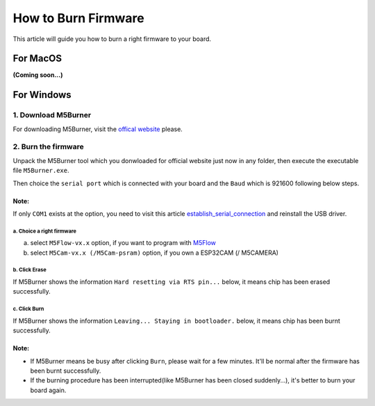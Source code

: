 How to Burn Firmware
====================

This article will guide you how to burn a right firmware to your board.

For MacOS
---------

**(Coming soon...)**

For Windows
-----------

1. Download M5Burner
::::::::::::::::::::

For downloading M5Burner, visit the `offical
website <http://www.m5stack.com>`__ please.

.. image:: ../../_static/getting_started_pics/download_M5Burner.png

2. Burn the firmware
::::::::::::::::::::

Unpack the M5Burner tool which you donwloaded for official website just
now in any folder, then execute the executable file ``M5Burner.exe``.

.. image:: ../../_static/getting_started_pics/burn_firmware_01.png

Then choice the ``serial port`` which is connected with your board and
the ``Baud`` which is 921600 following below steps.

.. image:: ../../_static/getting_started_pics/burn_firmware_02.png

**Note:**
^^^^^^^^^^^
If only ``COM1`` exists at the option, you need to visit this article `establish_serial_connection`_ and reinstall the USB driver.

.. _establish_serial_connection: establish_serial_connection.html

a. Choice a right firmware
"""""""""""""""""""""""""""

a. select ``M5Flow-vx.x`` option, if you want to program with
   `M5Flow <http://flow.m5stack.com>`__

b. select ``M5Cam-vx.x (/M5Cam-psram)`` option, if you own a ESP32CAM (/
   M5CAMERA)

b. Click Erase
"""""""""""""""""""""""""""

.. image:: ../../_static/getting_started_pics/burn_firmware_06.png

If M5Burner shows the information ``Hard resetting via RTS pin...``
below, it means chip has been erased successfully.

.. image:: ../../_static/getting_started_pics/burn_firmware_04.png

c. Click Burn
"""""""""""""""""""""""""""

.. image:: ../../_static/getting_started_pics/burn_firmware_03.png

If M5Burner shows the information ``Leaving... Staying in bootloader.``
below, it means chip has been burnt successfully.

.. image:: ../../_static/getting_started_pics/burn_firmware_05.png

**Note:**
^^^^^^^^^^^

* If M5Burner means be busy after clicking ``Burn``, please wait for a few minutes. It'll be normal after the firmware has been burnt successfully.

* If the burning procedure has been interrupted(like M5Burner has been closed suddenly...), it's better to burn your board again.
